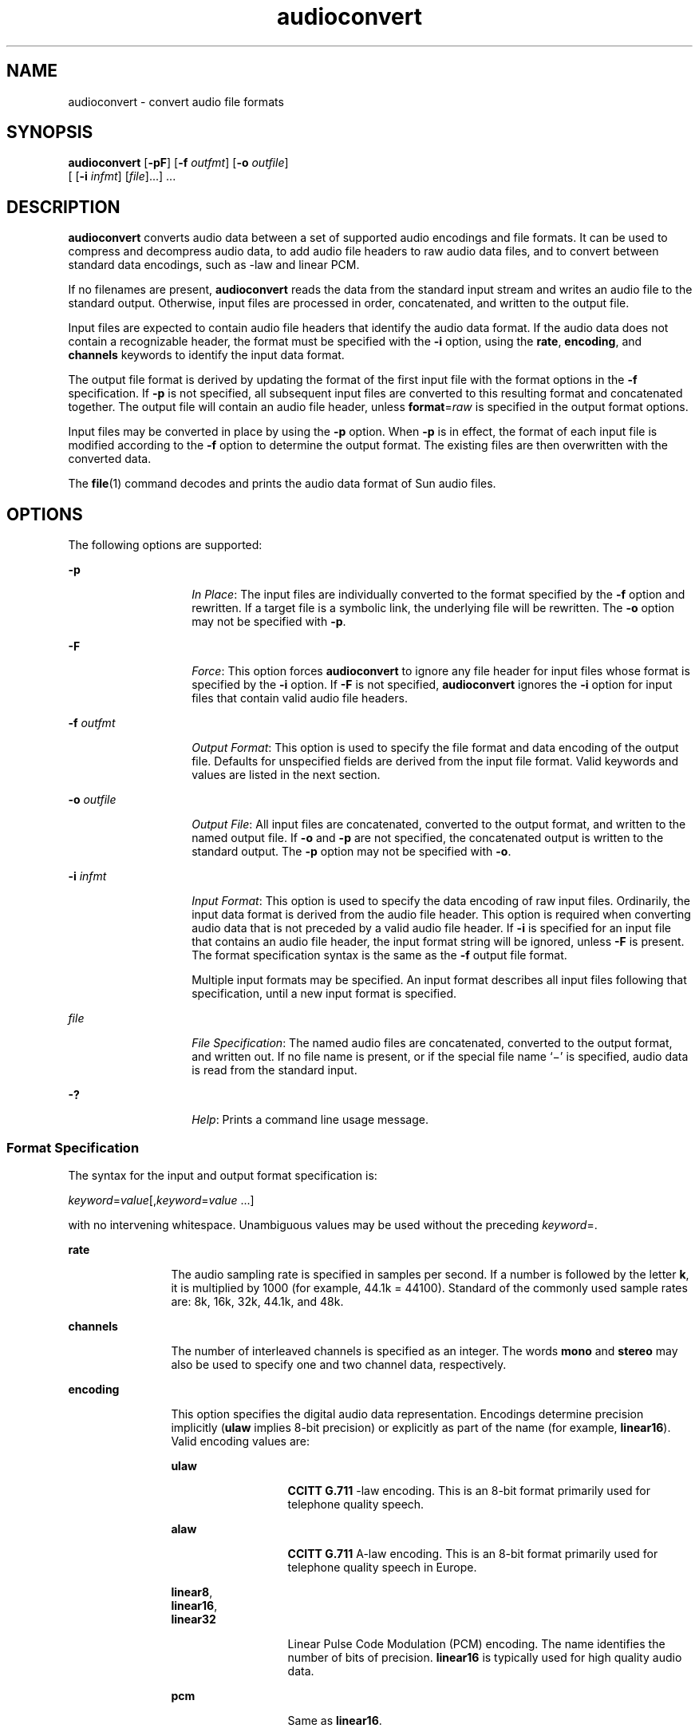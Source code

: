 '\" te
.\" Copyright (c) 2001, Sun Microsystems, Inc. All Rights Reserved
.\" Copyright (c) 2012-2013, J. Schilling
.\" Copyright (c) 2013, Andreas Roehler
.\" CDDL HEADER START
.\"
.\" The contents of this file are subject to the terms of the
.\" Common Development and Distribution License ("CDDL"), version 1.0.
.\" You may only use this file in accordance with the terms of version
.\" 1.0 of the CDDL.
.\"
.\" A full copy of the text of the CDDL should have accompanied this
.\" source.  A copy of the CDDL is also available via the Internet at
.\" http://www.opensource.org/licenses/cddl1.txt
.\"
.\" When distributing Covered Code, include this CDDL HEADER in each
.\" file and include the License file at usr/src/OPENSOLARIS.LICENSE.
.\" If applicable, add the following below this CDDL HEADER, with the
.\" fields enclosed by brackets "[]" replaced with your own identifying
.\" information: Portions Copyright [yyyy] [name of copyright owner]
.\"
.\" CDDL HEADER END
.TH audioconvert 1 "16 Feb 2001" "SunOS 5.11" "User Commands"
.SH NAME
audioconvert \- convert audio file formats
.SH SYNOPSIS
.LP
.nf
\fBaudioconvert\fR [\fB-pF\fR] [\fB-f\fR \fIoutfmt\fR] [\fB-o\fR \fIoutfile\fR]
     [ [\fB-i\fR \fIinfmt\fR] [\fIfile\fR].\|.\|.] .\|.\|.
.fi

.SH DESCRIPTION
.sp
.LP
.B audioconvert
converts audio data between a set of supported audio
encodings and file formats. It can be used to compress and decompress audio
data,
to add audio file headers to raw audio data files, and to convert between
standard data encodings, such as -law and linear PCM.
.sp
.LP
If no filenames are present,
.B audioconvert
reads the data from the standard
input stream and writes an audio file to the standard output. Otherwise, input
files are processed in order, concatenated, and written to the output file.
.sp
.LP
Input files are expected to contain audio file headers that identify the audio
data format.  If the audio data does not contain a recognizable header, the
format must be specified with the
.B -i
option, using the
.BR rate ,
.BR encoding ,
and
.B channels
keywords to identify the input data format.
.sp
.LP
The output file format is derived by updating the format of the first input
file
with the format options in the
.B -f
specification. If
.B -p
is not
specified, all subsequent input files are converted to this resulting format
and
concatenated together. The output file will contain an audio file header,
unless
.BR format =\c
.I raw
is specified in the output format options.
.sp
.LP
Input files may be converted in place by using the
.B -p
option. When
.B -p
is in effect, the format of each input file is modified according to the
.B -f
option to determine the output format. The existing files are then
overwritten with the converted data.
.sp
.LP
The
.BR file (1)
command decodes and prints the audio data format of Sun audio
files.
.SH OPTIONS
.sp
.LP
The following options are supported:
.sp
.ne 2
.mk
.na
.B -p
.ad
.RS 14n
.rt
.IR "In Place" :
The input files are individually converted to the format
specified by the
.B -f
option and rewritten. If a target file is a symbolic
link, the underlying file will be rewritten. The
.B -o
option may not be
specified with
.BR -p .
.RE

.sp
.ne 2
.mk
.na
.B -F
.ad
.RS 14n
.rt
.IR Force :
This option forces
.B audioconvert
to ignore any file header for
input files whose format is specified by the
.B -i
option. If
.B -F
is not
specified,
.B audioconvert
ignores the
.B -i
option for input files that
contain valid audio file headers.
.RE

.sp
.ne 2
.mk
.na
.B -f
.I outfmt
.ad
.RS 14n
.rt
.IR "Output Format" :
This option is used to specify the file format and data
encoding of the output file. Defaults for unspecified fields are derived from
the
input file format. Valid keywords and values are listed in the next section.
.RE

.sp
.ne 2
.mk
.na
.B -o
.I outfile
.ad
.RS 14n
.rt
.IR "Output File" :
All input files are concatenated, converted to the output
format, and written to the named output file. If
.B -o
and
.B -p
are not
specified, the concatenated output is written to the standard output. The
.B -p
option may not be specified with
.BR -o .
.RE

.sp
.ne 2
.mk
.na
.B -i
.I infmt
.ad
.RS 14n
.rt
.IR "Input Format" :
This option is used to specify the data encoding of raw
input files. Ordinarily, the input data format is derived from the audio file
header. This option is required when converting audio data that is not preceded
by a valid audio file header. If
.B -i
is specified for an input file that
contains an audio file header, the input format string will be ignored, unless
.B -F
is present. The format specification syntax is the same as the
.B -f
output file format.
.sp
Multiple input formats may be specified. An input format describes all input
files following that specification, until a new input format is specified.
.RE

.sp
.ne 2
.mk
.na
.I file
.ad
.RS 14n
.rt
.IR "File Specification" :
The named audio files are concatenated, converted to
the output format, and written out. If no file name is present, or if the
special
file name `\(mi' is specified, audio data is read from the standard input.
.RE

.sp
.ne 2
.mk
.na
.B -?
.ad
.RS 14n
.rt
.IR Help :
Prints a command line usage message.
.RE

.SS "Format Specification"
.sp
.LP
The syntax for the input and output format specification is:
.sp
.LP
\fIkeyword\fR=\fIvalue\fR[,\fIkeyword\fR=\fIvalue\fR \|.\|.\|.\|]
.sp
.LP
with no intervening whitespace. Unambiguous values may be used without the
preceding
.IR keyword =.
.sp
.ne 2
.mk
.na
.B rate
.ad
.RS 12n
.rt
The audio sampling rate is specified in samples per second. If a number is
followed by the letter
.BR k ,
it is multiplied by 1000 (for example, 44.1k =
44100). Standard of the commonly used sample rates are: 8k, 16k, 32k, 44.1k,
and
48k.
.RE

.sp
.ne 2
.mk
.na
.B channels
.ad
.RS 12n
.rt
The number of interleaved channels is specified as an integer. The words
.B mono
and
.B stereo
may also be used to specify one and two channel data,
respectively.
.RE

.sp
.ne 2
.mk
.na
.B encoding
.ad
.RS 12n
.rt
This option specifies the digital audio data representation. Encodings
determine
precision implicitly (\fBulaw\fR implies 8-bit precision) or explicitly as part
of the name (for example,
.BR linear16 ).
Valid encoding values are:
.sp
.ne 2
.mk
.na
.B ulaw
.ad
.RS 13n
.rt
.B CCITT G.711
-law encoding. This is an 8-bit format primarily used for
telephone quality speech.
.RE

.sp
.ne 2
.mk
.na
.B alaw
.ad
.RS 13n
.rt
.B CCITT G.711
A-law encoding. This is an 8-bit format primarily used for
telephone quality speech in Europe.
.RE

.sp
.ne 2
.mk
.na
.BR linear8 ,
.ad
.br
.na
.BR linear16 ,
.ad
.br
.na
.B linear32
.ad
.RS 13n
.rt
Linear Pulse Code Modulation (PCM) encoding. The name identifies the number of
bits of precision.
.B linear16
is typically used for high quality audio
data.
.RE

.sp
.ne 2
.mk
.na
.B pcm
.ad
.RS 13n
.rt
Same as
.BR linear16 .
.RE

.sp
.ne 2
.mk
.na
.B g721
.ad
.RS 13n
.rt
.B CCITT G.721
compression format. This encoding uses Adaptive Delta Pulse
Code Modulation (ADPCM) with 4-bit precision. It is primarily used for
compressing -law voice data (achieving a 2:1 compression ratio).
.RE

.sp
.ne 2
.mk
.na
.B g723
.ad
.RS 13n
.rt
.B CCITT G.723
compression format. This encoding uses Adaptive Delta Pulse
Code Modulation (ADPCM) with 3-bit precision. It is primarily used for
compressing -law voice data (achieving an 8:3 compression ratio). The audio
quality is similar to
.B G.721,
but may result in lower quality when used for
non-speech data.
.RE

The following encoding values are also accepted as shorthand to set the sample
rate, channels, and encoding:
.sp
.ne 2
.mk
.na
.B voice
.ad
.RS 9n
.rt
Equivalent to
.BR encoding=ulaw,rate=8k,channels=mono .
.RE

.sp
.ne 2
.mk
.na
.B cd
.ad
.RS 9n
.rt
Equivalent to
.BR encoding=linear16,rate=44.1k,channels=stereo .
.RE

.sp
.ne 2
.mk
.na
.B dat
.ad
.RS 9n
.rt
Equivalent to
.BR encoding=linear16,rate=48k,channels=stereo .
.RE

.RE

.sp
.ne 2
.mk
.na
.B format
.ad
.RS 12n
.rt
This option specifies the audio file format. Valid formats are:
.sp
.ne 2
.mk
.na
.B sun
.ad
.RS 7n
.rt
Sun compatible file format (the default).
.RE

.sp
.ne 2
.mk
.na
.B raw
.ad
.RS 7n
.rt
Use this format when reading or writing raw audio data (with no audio header),
or in conjunction with an
.B offset
to import a foreign audio file format.
.RE

.RE

.sp
.ne 2
.mk
.na
.B offset
.ad
.RS 12n
.rt
(\fB-i\fR
.IR only )
Specifies a byte offset to locate the start of the audio
data. This option may be used to import audio data that contains an
unrecognized
file header.
.RE

.SH USAGE
.sp
.LP
See
.BR largefile (5)
for the description of the behavior of
.BR audioconvert
when encountering files greater than or equal to 2 Gbyte ( 2^31 bytes).
.SH EXAMPLES
.LP
.B Example 1
Recording and compressing voice data before storing it
.sp
.LP
Record voice data and compress it before storing it to a file:

.sp
.in +2
.nf
example% \fBaudiorecord | audioconvert -f g721 > mydata.au\fR
.fi
.in -2
.sp

.LP
.B Example 2
Concatenating two audio files
.sp
.LP
Concatenate two Sun format audio files, regardless of their data format, and
output an 8-bit ulaw, 16 kHz, mono file:

.sp
.in +2
.nf
example% \fBaudioconvert -f ulaw,rate=16k,mono -o outfile.au infile1 infile2\fR
.fi
.in -2
.sp

.LP
.B Example 3
Converting a directory to Sun format
.sp
.LP
Convert a directory containing raw voice data files, in place, to Sun format
(adds a file header to each file):

.sp
.in +2
.nf
example% \fBaudioconvert -p -i voice -f sun *.au\fR
.fi
.in -2
.sp

.SH ATTRIBUTES
.sp
.LP
See
.BR attributes (5)
for descriptions of the following attributes:
.sp

.sp
.TS
tab() box;
cw(2.75i) |cw(2.75i)
lw(2.75i) |lw(2.75i)
.
ATTRIBUTE TYPEATTRIBUTE VALUE
_
ArchitectureSPARC, x86
_
AvailabilitySUNWauda
_
Interface StabilityEvolving
.TE

.SH SEE ALSO
.sp
.LP
.BR audioplay (1),
.BR audiorecord (1),
.BR file (1),
.BR attributes (5),
.BR largefile (5)
.SH NOTES
.sp
.LP
The algorithm used for converting multi-channel data to mono is implemented by
simply summing the channels together. If the input data is perfectly in phase (as
would be the case if a mono file is converted to stereo and back to mono), the
resulting data may contain some distortion.
